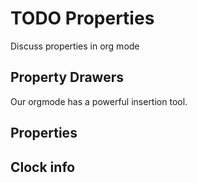 * TODO Properties
  Discuss properties in org mode

** Property Drawers
   Our orgmode has a powerful insertion tool.
   
   [[file:insert_property.gif]]

** Properties
** Clock info